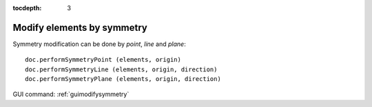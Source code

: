 :tocdepth: 3

.. _tuimodifysymmetry:


===========================
Modify elements by symmetry
===========================

Symmetry modification can be done by *point*, *line* and *plane*::

    doc.performSymmetryPoint (elements, origin)
    doc.performSymmetryLine (elements, origin, direction)
    doc.performSymmetryPlane (elements, origin, direction)

GUI command: :ref:`guimodifysymmetry`